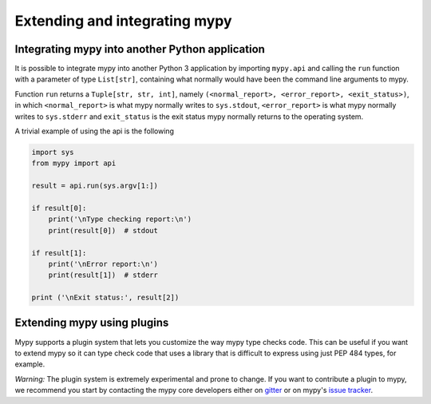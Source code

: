 .. _extending-mypy:

Extending and integrating mypy
==============================

.. _integrating-mypy:

Integrating mypy into another Python application
************************************************

It is possible to integrate mypy into another Python 3 application by
importing ``mypy.api`` and calling the ``run`` function with a parameter of type ``List[str]``, containing
what normally would have been the command line arguments to mypy.

Function ``run`` returns a ``Tuple[str, str, int]``, namely
``(<normal_report>, <error_report>, <exit_status>)``, in which ``<normal_report>``
is what mypy normally writes to ``sys.stdout``, ``<error_report>`` is what mypy
normally writes to ``sys.stderr`` and ``exit_status`` is the exit status mypy normally
returns to the operating system.

A trivial example of using the api is the following

.. code-block:: python

    import sys
    from mypy import api

    result = api.run(sys.argv[1:])

    if result[0]:
        print('\nType checking report:\n')
        print(result[0])  # stdout

    if result[1]:
        print('\nError report:\n')
        print(result[1])  # stderr

    print ('\nExit status:', result[2])

Extending mypy using plugins
****************************

Mypy supports a plugin system that lets you customize the way mypy type checks
code. This can be useful if you want to extend mypy so it can type check code
that uses a library that is difficult to express using just PEP 484 types, for
example.

*Warning:* The plugin system is extremely experimental and prone to change. If you want
to contribute a plugin to mypy, we recommend you start by contacting the mypy
core developers either on `gitter <https://gitter.im/python/typing>`_ or on mypy's
`issue tracker <https://github.com/python/mypy/issues>`_.

